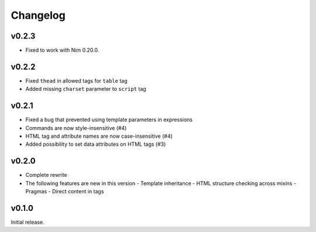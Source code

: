 Changelog
=========

v0.2.3
------

- Fixed to work with Nim 0.20.0.

v0.2.2
------

- Fixed ``thead`` in allowed tags for ``table`` tag
- Added missing ``charset`` parameter to ``script`` tag

v0.2.1
------

- Fixed a bug that prevented using template parameters in expressions
- Commands are now style-insensitive (#4)
- HTML tag and attribute names are now case-insensitive (#4)
- Added possibility to set data attributes on HTML tags (#3)

v0.2.0
------

- Complete rewrite
- The following features are new in this version
  - Template inheritance
  - HTML structure checking across mixins
  - Pragmas
  - Direct content in tags

v0.1.0
------

Initial release. 
